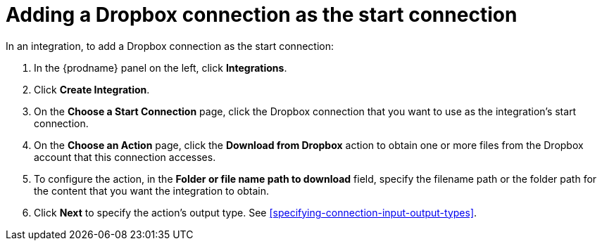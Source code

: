 [id='adding-dropbox-connection-start']
= Adding a Dropbox connection as the start connection

In an integration, to add a Dropbox connection as the start connection:

. In the {prodname} panel on the left, click *Integrations*.
. Click *Create Integration*.
. On the *Choose a Start Connection* page, click the Dropbox connection that
you want to use as the integration's start connection. 
. On the *Choose an Action* page, click the *Download from Dropbox* action
to obtain one or more files from the Dropbox account that this connection
accesses. 
. To configure the action, in the *Folder or file name path to download* field,
specify the filename path or the folder path for the content that you want
the integration to obtain. 
. Click *Next* to specify the action's output type. See 
<<specifying-connection-input-output-types>>.
